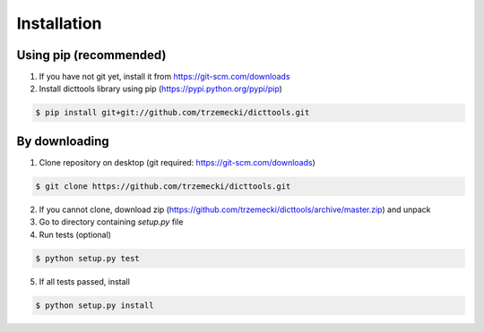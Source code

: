 ============
Installation
============

Using pip (recommended)
-----------------------

1. If you have not git yet, install it from https://git-scm.com/downloads
2. Install dicttools library using pip (https://pypi.python.org/pypi/pip)

.. code-block:: bash

    $ pip install git+git://github.com/trzemecki/dicttools.git

By downloading
--------------

1. Clone repository on desktop (git required: https://git-scm.com/downloads)

.. code-block:: bash

    $ git clone https://github.com/trzemecki/dicttools.git

2. If you cannot clone, download zip (https://github.com/trzemecki/dicttools/archive/master.zip) and unpack

3. Go to directory containing `setup.py` file

4. Run tests (optional)

.. code-block:: bash

    $ python setup.py test

5. If all tests passed, install

.. code-block:: bash

    $ python setup.py install